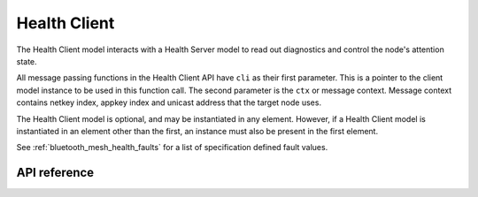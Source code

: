 .. _bluetooth_mesh_models_health_cli:

Health Client
#############

The Health Client model interacts with a Health Server model to read out
diagnostics and control the node's attention state.

All message passing functions in the Health Client API have ``cli`` as
their first parameter. This is a pointer to the client model instance to be
used in this function call. The second parameter is the ``ctx`` or message
context. Message context contains netkey index, appkey index and unicast
address that the target node uses.

The Health Client model is optional, and may be instantiated in any element.
However, if a Health Client model is instantiated in an element other than the
first, an instance must also be present in the first element.

See :ref:`bluetooth_mesh_health_faults` for a list of specification defined
fault values.

API reference
*************

.. doxygengroup:: bt_mesh_health_cli
